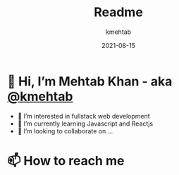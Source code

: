 #+title: Readme
#+author: kmehtab
#+date: 2021-08-15
* 👋 Hi, I’m Mehtab Khan - aka [[https://www.instagram.com/kmehtab20/][@kmehtab]]
- 👀 I’m interested in fullstack web development
- 🌱 I’m currently learning Javascript and Reactjs
- 💞  I’m looking to collaborate on ...

* 📫 How to reach me
#+html: <a href="https://twitter.com/kmehtab20"><img alt="Twitter followers"src="https://img.shields.io/twitter/follow/kmehtab20?style=flat-square"></a>
#+html: <a href="https://github.com/kmehtab"><img alt="GitHub followers" src="https://img.shields.io/github/followers/kmehtab?style=flat-square"></a>
